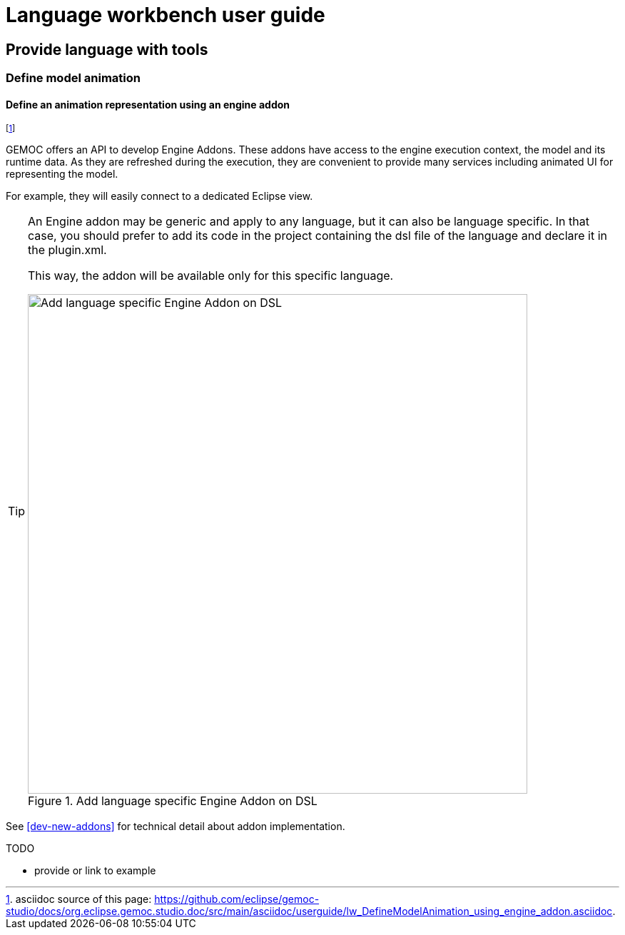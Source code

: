 ////////////////////////////////////////////////////////////////
//	Reproduce title only if not included in master documentation
////////////////////////////////////////////////////////////////
ifndef::includedInMaster[]
= Language workbench user guide

== Provide language with tools

=== Define model animation
endif::[]


[[define-animation-representation-using-engine-addon-section]]
==== Define an animation representation using an engine addon
footnote:[asciidoc source of this page:  https://github.com/eclipse/gemoc-studio/docs/org.eclipse.gemoc.studio.doc/src/main/asciidoc/userguide/lw_DefineModelAnimation_using_engine_addon.asciidoc.]

GEMOC offers an API to develop Engine Addons. These addons have access to the engine 
execution context, the model and its runtime data. As they are refreshed during the 
execution, they are convenient to provide many services including animated UI for 
representing the model. 

For example, they will easily connect to a dedicated Eclipse view.

[TIP]
====
An Engine addon may be generic and apply to any language, but it can also be 
language specific. In that case, you should prefer to add its code in the project 
containing the dsl file of the language and declare it in the plugin.xml.


This way, the addon will be available only for this specific language.

[[img-add_engine_addons_on_dsl]]
.Add language specific Engine Addon on DSL 
image::images/dev/New_Extension_4_Engine_Addon_in_dsl_screenshot.png["Add language specific Engine Addon on DSL", 700]

====


See <<dev-new-addons>> for technical detail about addon implementation.


.TODO
******
* provide or link to example
******